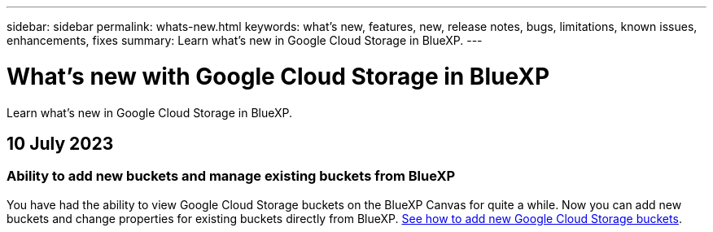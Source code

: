 ---
sidebar: sidebar
permalink: whats-new.html
keywords: what's new, features, new, release notes, bugs, limitations, known issues, enhancements, fixes
summary: Learn what's new in Google Cloud Storage in BlueXP.
---

= What's new with Google Cloud Storage in BlueXP
:hardbreaks:
:nofooter:
:icons: font
:linkattrs:
:imagesdir: ./media/

[.lead]
Learn what's new in Google Cloud Storage in BlueXP.

// tag::whats-new[]
== 10 July 2023

=== Ability to add new buckets and manage existing buckets from BlueXP

You have had the ability to view Google Cloud Storage buckets on the BlueXP Canvas for quite a while. Now you can add new buckets and change properties for existing buckets directly from BlueXP. https://docs.netapp.com/us-en/bluexp-google-cloud-storage/task-add-gcp-bucket.html[See how to add new Google Cloud Storage buckets^].

// end::whats-new[]
